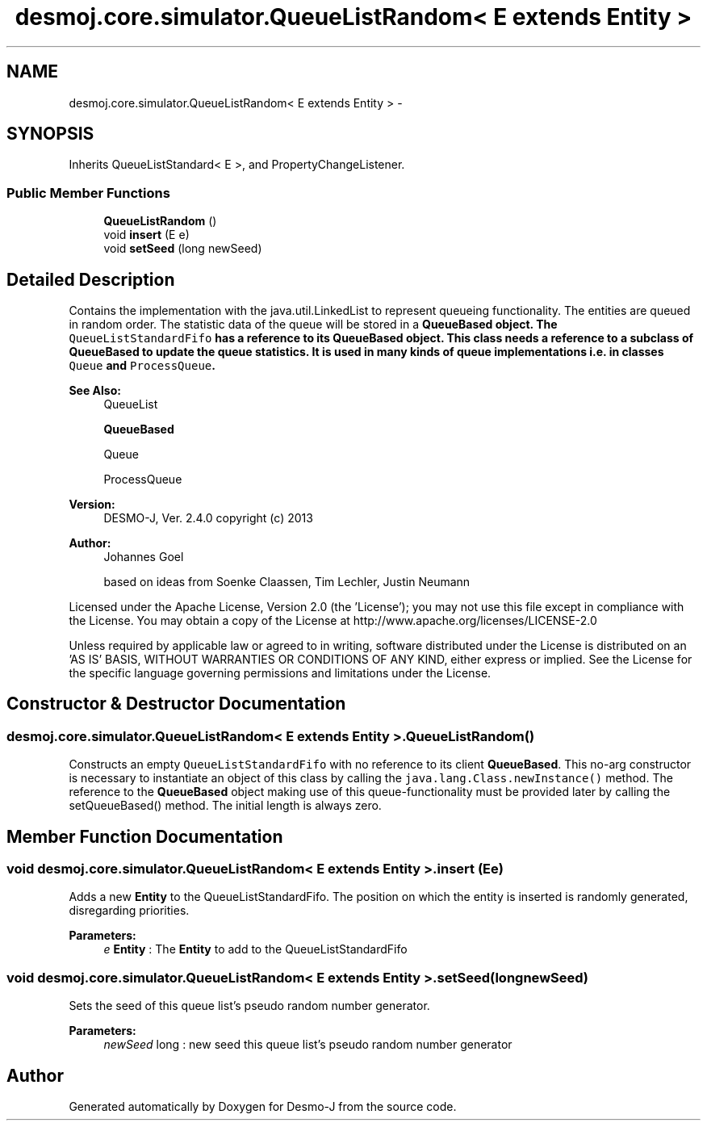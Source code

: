 .TH "desmoj.core.simulator.QueueListRandom< E extends Entity >" 3 "Wed Dec 4 2013" "Version 1.0" "Desmo-J" \" -*- nroff -*-
.ad l
.nh
.SH NAME
desmoj.core.simulator.QueueListRandom< E extends Entity > \- 
.SH SYNOPSIS
.br
.PP
.PP
Inherits QueueListStandard< E >, and PropertyChangeListener\&.
.SS "Public Member Functions"

.in +1c
.ti -1c
.RI "\fBQueueListRandom\fP ()"
.br
.ti -1c
.RI "void \fBinsert\fP (E e)"
.br
.ti -1c
.RI "void \fBsetSeed\fP (long newSeed)"
.br
.in -1c
.SH "Detailed Description"
.PP 
Contains the implementation with the java\&.util\&.LinkedList to represent queueing functionality\&. The entities are queued in random order\&. The statistic data of the queue will be stored in a \fC\fBQueueBased\fP\fP object\&. The \fCQueueListStandardFifo\fP has a reference to its \fC\fBQueueBased\fP\fP object\&. This class needs a reference to a subclass of \fBQueueBased\fP to update the queue statistics\&. It is used in many kinds of queue implementations i\&.e\&. in classes \fCQueue\fP and \fCProcessQueue\fP\&.
.PP
\fBSee Also:\fP
.RS 4
QueueList 
.PP
\fBQueueBased\fP 
.PP
Queue 
.PP
ProcessQueue
.RE
.PP
\fBVersion:\fP
.RS 4
DESMO-J, Ver\&. 2\&.4\&.0 copyright (c) 2013 
.RE
.PP
\fBAuthor:\fP
.RS 4
Johannes Go\*(4bel 
.PP
based on ideas from Soenke Claassen, Tim Lechler, Justin Neumann
.RE
.PP
Licensed under the Apache License, Version 2\&.0 (the 'License'); you may not use this file except in compliance with the License\&. You may obtain a copy of the License at http://www.apache.org/licenses/LICENSE-2.0
.PP
Unless required by applicable law or agreed to in writing, software distributed under the License is distributed on an 'AS IS' BASIS, WITHOUT WARRANTIES OR CONDITIONS OF ANY KIND, either express or implied\&. See the License for the specific language governing permissions and limitations under the License\&. 
.SH "Constructor & Destructor Documentation"
.PP 
.SS "desmoj\&.core\&.simulator\&.QueueListRandom< E extends \fBEntity\fP >\&.QueueListRandom ()"
Constructs an empty \fCQueueListStandardFifo\fP with no reference to its client \fBQueueBased\fP\&. This no-arg constructor is necessary to instantiate an object of this class by calling the \fCjava\&.lang\&.Class\&.newInstance()\fP method\&. The reference to the \fBQueueBased\fP object making use of this queue-functionality must be provided later by calling the setQueueBased() method\&. The initial length is always zero\&. 
.SH "Member Function Documentation"
.PP 
.SS "void desmoj\&.core\&.simulator\&.QueueListRandom< E extends \fBEntity\fP >\&.insert (Ee)"
Adds a new \fBEntity\fP to the QueueListStandardFifo\&. The position on which the entity is inserted is randomly generated, disregarding priorities\&.
.PP
\fBParameters:\fP
.RS 4
\fIe\fP \fBEntity\fP : The \fBEntity\fP to add to the QueueListStandardFifo 
.RE
.PP

.SS "void desmoj\&.core\&.simulator\&.QueueListRandom< E extends \fBEntity\fP >\&.setSeed (longnewSeed)"
Sets the seed of this queue list's pseudo random number generator\&.
.PP
\fBParameters:\fP
.RS 4
\fInewSeed\fP long : new seed this queue list's pseudo random number generator 
.RE
.PP


.SH "Author"
.PP 
Generated automatically by Doxygen for Desmo-J from the source code\&.
